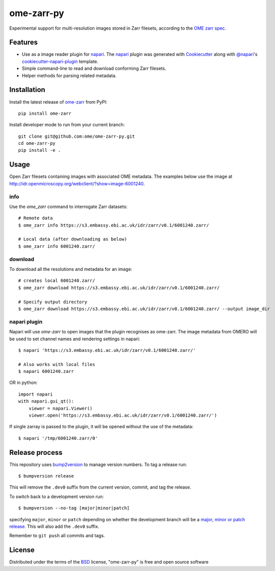 ===========
ome-zarr-py
===========

Experimental support for multi-resolution images stored in Zarr filesets, according to the `OME zarr spec`_.


Features
--------

- Use as a image reader plugin for `napari`_. The `napari`_ plugin was generated with `Cookiecutter`_ along with `@napari`_'s `cookiecutter-napari-plugin`_ template.
- Simple command-line to read and download conforming Zarr filesets.
- Helper methods for parsing related metadata.


Installation
------------

Install the latest release of `ome-zarr`_ from PyPI::

    pip install ome-zarr


Install developer mode to run from your current branch::

    git clone git@github.com:ome/ome-zarr-py.git
    cd ome-zarr-py
    pip install -e .


Usage
-----

Open Zarr filesets containing images with associated OME metadata.
The examples below use the image at http://idr.openmicroscopy.org/webclient/?show=image-6001240.

info
====

Use the `ome_zarr` command to interrogate Zarr datasets::

    # Remote data
    $ ome_zarr info https://s3.embassy.ebi.ac.uk/idr/zarr/v0.1/6001240.zarr/

    # Local data (after downloading as below)
    $ ome_zarr info 6001240.zarr/

download
========

To download all the resolutions and metadata for an image::

    # creates local 6001240.zarr/
    $ ome_zarr download https://s3.embassy.ebi.ac.uk/idr/zarr/v0.1/6001240.zarr/

    # Specify output directory
    $ ome_zarr download https://s3.embassy.ebi.ac.uk/idr/zarr/v0.1/6001240.zarr/ --output image_dir

napari plugin
=============

Napari will use `ome-zarr` to open images that the plugin recognises as ome-zarr.
The image metadata from OMERO will be used to set channel names and rendering settings
in napari::

    $ napari 'https://s3.embassy.ebi.ac.uk/idr/zarr/v0.1/6001240.zarr/'

    # Also works with local files
    $ napari 6001240.zarr

OR in python::

    import napari
    with napari.gui_qt():
        viewer = napari.Viewer()
        viewer.open('https://s3.embassy.ebi.ac.uk/idr/zarr/v0.1/6001240.zarr/')

If single zarray is passed to the plugin, it will be opened without the use of
the metadata::

    $ napari '/tmp/6001240.zarr/0'

Release process
---------------

This repository uses `bump2version <https://pypi.org/project/bump2version/>`_ to manage version numbers.
To tag a release run::

    $ bumpversion release

This will remove the ``.dev0`` suffix from the current version, commit, and tag the release.

To switch back to a development version run::

    $ bumpversion --no-tag [major|minor|patch]

specifying ``major``, ``minor`` or ``patch`` depending on whether the development branch will be a `major, minor or patch release <https://semver.org/>`_. This will also add the ``.dev0`` suffix.

Remember to ``git push`` all commits and tags.


License
-------

Distributed under the terms of the `BSD`_ license,
"ome-zarr-py" is free and open source software

.. _`OME zarr spec`: https://github.com/ome/omero-ms-zarr/blob/master/spec.md
.. _`Cookiecutter`: https://github.com/audreyr/cookiecutter
.. _`@napari`: https://github.com/napari
.. _`BSD`: https://opensource.org/licenses/BSD-2-Clause
.. _`Apache Software License 2.0`: http://www.apache.org/licenses/LICENSE-2.0
.. _`Mozilla Public License 2.0`: https://www.mozilla.org/media/MPL/2.0/index.txt
.. _`cookiecutter-napari-plugin`: https://github.com/napari/cookiecutter-napari-plugin
.. _`napari`: https://github.com/napari/napari
.. _`ome-zarr`: https://pypi.org/project/ome-zarr/
